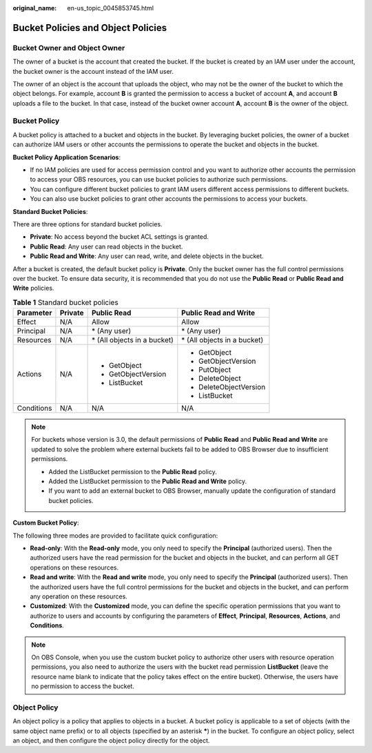 :original_name: en-us_topic_0045853745.html

.. _en-us_topic_0045853745:

Bucket Policies and Object Policies
===================================

Bucket Owner and Object Owner
-----------------------------

The owner of a bucket is the account that created the bucket. If the bucket is created by an IAM user under the account, the bucket owner is the account instead of the IAM user.

The owner of an object is the account that uploads the object, who may not be the owner of the bucket to which the object belongs. For example, account **B** is granted the permission to access a bucket of account **A**, and account **B** uploads a file to the bucket. In that case, instead of the bucket owner account **A**, account **B** is the owner of the object.

Bucket Policy
-------------

A bucket policy is attached to a bucket and objects in the bucket. By leveraging bucket policies, the owner of a bucket can authorize IAM users or other accounts the permissions to operate the bucket and objects in the bucket.

**Bucket Policy Application Scenarios**:

-  If no IAM policies are used for access permission control and you want to authorize other accounts the permission to access your OBS resources, you can use bucket policies to authorize such permissions.
-  You can configure different bucket policies to grant IAM users different access permissions to different buckets.
-  You can also use bucket policies to grant other accounts the permissions to access your buckets.

**Standard Bucket Policies**:

There are three options for standard bucket policies.

-  **Private**: No access beyond the bucket ACL settings is granted.
-  **Public Read**: Any user can read objects in the bucket.
-  **Public Read and Write**: Any user can read, write, and delete objects in the bucket.

After a bucket is created, the default bucket policy is **Private**. Only the bucket owner has the full control permissions over the bucket. To ensure data security, it is recommended that you do not use the **Public Read** or **Public Read and Write** policies.

.. table:: **Table 1** Standard bucket policies

   +-----------------+-----------------+------------------------------+------------------------------+
   | Parameter       | Private         | Public Read                  | Public Read and Write        |
   +=================+=================+==============================+==============================+
   | Effect          | N/A             | Allow                        | Allow                        |
   +-----------------+-----------------+------------------------------+------------------------------+
   | Principal       | N/A             | \* (Any user)                | \* (Any user)                |
   +-----------------+-----------------+------------------------------+------------------------------+
   | Resources       | N/A             | \* (All objects in a bucket) | \* (All objects in a bucket) |
   +-----------------+-----------------+------------------------------+------------------------------+
   | Actions         | N/A             | -  GetObject                 | -  GetObject                 |
   |                 |                 | -  GetObjectVersion          | -  GetObjectVersion          |
   |                 |                 | -  ListBucket                | -  PutObject                 |
   |                 |                 |                              | -  DeleteObject              |
   |                 |                 |                              | -  DeleteObjectVersion       |
   |                 |                 |                              | -  ListBucket                |
   +-----------------+-----------------+------------------------------+------------------------------+
   | Conditions      | N/A             | N/A                          | N/A                          |
   +-----------------+-----------------+------------------------------+------------------------------+

.. note::

   For buckets whose version is 3.0, the default permissions of **Public Read** and **Public Read and Write** are updated to solve the problem where external buckets fail to be added to OBS Browser due to insufficient permissions.

   -  Added the ListBucket permission to the **Public Read** policy.
   -  Added the ListBucket permission to the **Public Read and Write** policy.
   -  If you want to add an external bucket to OBS Browser, manually update the configuration of standard bucket policies.

**Custom Bucket Policy**:

The following three modes are provided to facilitate quick configuration:

-  **Read-only**: With the **Read-only** mode, you only need to specify the **Principal** (authorized users). Then the authorized users have the read permission for the bucket and objects in the bucket, and can perform all GET operations on these resources.
-  **Read and write**: With the **Read and write** mode, you only need to specify the **Principal** (authorized users). Then the authorized users have the full control permissions for the bucket and objects in the bucket, and can perform any operation on these resources.
-  **Customized**: With the **Customized** mode, you can define the specific operation permissions that you want to authorize to users and accounts by configuring the parameters of **Effect**, **Principal**, **Resources**, **Actions**, and **Conditions**.

.. note::

   On OBS Console, when you use the custom bucket policy to authorize other users with resource operation permissions, you also need to authorize the users with the bucket read permission **ListBucket** (leave the resource name blank to indicate that the policy takes effect on the entire bucket). Otherwise, the users have no permission to access the bucket.

Object Policy
-------------

An object policy is a policy that applies to objects in a bucket. A bucket policy is applicable to a set of objects (with the same object name prefix) or to all objects (specified by an asterisk **\***) in the bucket. To configure an object policy, select an object, and then configure the object policy directly for the object.

